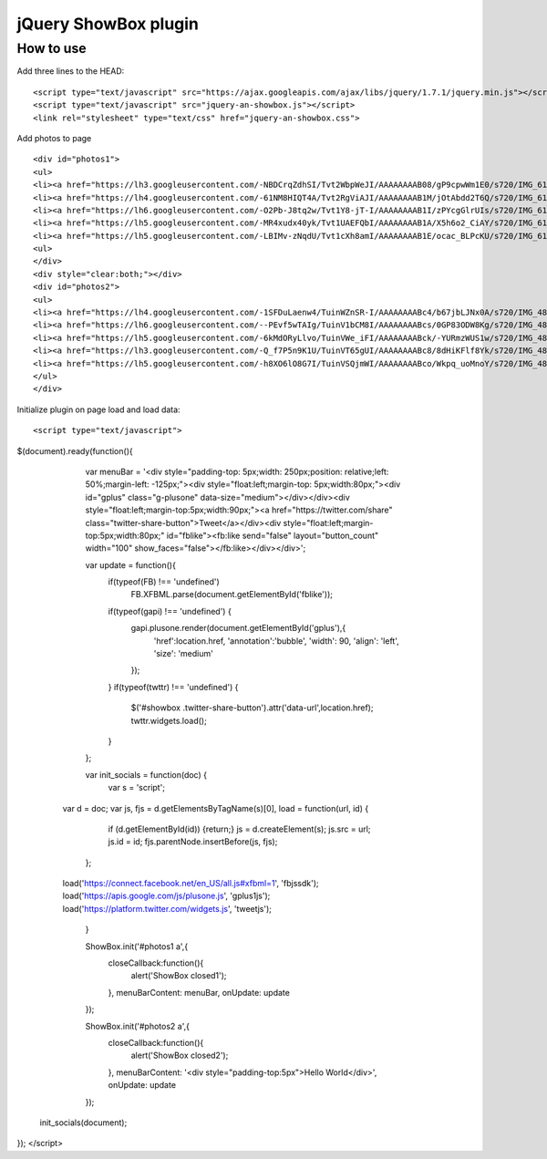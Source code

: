 =============================================================
      jQuery ShowBox plugin
=============================================================

How to use
==========

Add three lines to the HEAD:

::

    <script type="text/javascript" src="https://ajax.googleapis.com/ajax/libs/jquery/1.7.1/jquery.min.js"></script> 
    <script type="text/javascript" src="jquery-an-showbox.js"></script> 
    <link rel="stylesheet" type="text/css" href="jquery-an-showbox.css">

Add photos to page

::

<div id="photos1"> 
<ul>
<li><a href="https://lh3.googleusercontent.com/-NBDCrqZdhSI/Tvt2WbpWeJI/AAAAAAAAB08/gP9cpwWm1E0/s720/IMG_6157.jpg"><img src="https://lh3.googleusercontent.com/-NBDCrqZdhSI/Tvt2WbpWeJI/AAAAAAAAB08/gP9cpwWm1E0/s720/IMG_6157.jpg/../../w432-h288/" width="182" height="121" style="opacity: 1; width: 182px; height: 121px; "></a></li>
<li><a href="https://lh4.googleusercontent.com/-61NM8HIQT4A/Tvt2RgViAJI/AAAAAAAAB1M/jOtAbdd2T6Q/s720/IMG_6128.jpg"><img src="https://lh4.googleusercontent.com/-61NM8HIQT4A/Tvt2RgViAJI/AAAAAAAAB1M/jOtAbdd2T6Q/s720/IMG_6128.jpg/../../w432-h288/" width="182" height="121" style="opacity: 1; width: 182px; height: 121px; "></a></li>
<li><a href="https://lh6.googleusercontent.com/-O2Pb-J8tq2w/Tvt1Y8-jT-I/AAAAAAAAB1I/zPYcgGlrUIs/s720/IMG_6125.jpg"><img src="https://lh6.googleusercontent.com/-O2Pb-J8tq2w/Tvt1Y8-jT-I/AAAAAAAAB1I/zPYcgGlrUIs/s288/IMG_6125.jpg" width="182" height="121"></a></li>
<li><a href="https://lh5.googleusercontent.com/-MR4xudx40yk/Tvt1UAEFQbI/AAAAAAAAB1A/X5h6o2_CiAY/s720/IMG_6110.jpg"><img src="https://lh5.googleusercontent.com/-MR4xudx40yk/Tvt1UAEFQbI/AAAAAAAAB1A/X5h6o2_CiAY/s288/IMG_6110.jpg" width="182" height="121"></a></li>
<li><a href="https://lh5.googleusercontent.com/-LBIMv-zNqdU/Tvt1cXh8amI/AAAAAAAAB1E/ocac_BLPcKU/s720/IMG_6107.jpg"><img src="https://lh5.googleusercontent.com/-LBIMv-zNqdU/Tvt1cXh8amI/AAAAAAAAB1E/ocac_BLPcKU/s288/IMG_6107.jpg" width="182" height="121"></a></li>
<ul>
</div>
<div style="clear:both;"></div>
<div id="photos2"> 
<ul>
<li><a href="https://lh4.googleusercontent.com/-1SFDuLaenw4/TuinWZnSR-I/AAAAAAAABc4/b67jbLJNx0A/s720/IMG_4870.jpg"><img src="https://lh4.googleusercontent.com/-1SFDuLaenw4/TuinWZnSR-I/AAAAAAAABc4/b67jbLJNx0A/s288/IMG_4870.jpg" width="97" height="141" ></a></li>
<li><a href="https://lh6.googleusercontent.com/--PEvf5wTAIg/TuinV1bCM8I/AAAAAAAABcs/0GP83ODW8Kg/s720/IMG_4868.jpg"><img src="https://lh6.googleusercontent.com/--PEvf5wTAIg/TuinV1bCM8I/AAAAAAAABcs/0GP83ODW8Kg/s288/IMG_4868.jpg" width="194" height="141" ></a></li>
<li><a href="https://lh5.googleusercontent.com/-6kMdORyLlvo/TuinVWe_iFI/AAAAAAAABck/-YURmzWUS1w/s720/IMG_4866.jpg"><img src="https://lh5.googleusercontent.com/-6kMdORyLlvo/TuinVWe_iFI/AAAAAAAABck/-YURmzWUS1w/s720/IMG_4866.jpg/../../w432-h293/" width="208" height="141" style="opacity: 1; width: 208px; height: 141px; "></a></li>
<li><a href="https://lh3.googleusercontent.com/-Q_f7P5n9K1U/TuinVT65gUI/AAAAAAAABc8/8dHiKFlf8Yk/s720/IMG_4865.jpg"><img src="https://lh3.googleusercontent.com/-Q_f7P5n9K1U/TuinVT65gUI/AAAAAAAABc8/8dHiKFlf8Yk/s288/IMG_4865.jpg" width="210" height="141" ></a></li>
<li><a href="https://lh5.googleusercontent.com/-h8XO6lO8G7I/TuinVSQjmWI/AAAAAAAABco/Wkpq_uoMnoY/s720/IMG_4860.jpg"><img src="https://lh5.googleusercontent.com/-h8XO6lO8G7I/TuinVSQjmWI/AAAAAAAABco/Wkpq_uoMnoY/s288/IMG_4860.jpg" width="201" height="141" ></a></li>
</ul>
</div> 

Initialize plugin on page load and load data:

::

<script type="text/javascript">
$(document).ready(function(){
		
		var menuBar = '<div style="padding-top: 5px;width: 250px;position: relative;left: 50%;margin-left: -125px;"><div style="float:left;margin-top: 5px;width:80px;"><div id="gplus" class="g-plusone" data-size="medium"></div></div><div style="float:left;margin-top:5px;width:90px;"><a href="https://twitter.com/share" class="twitter-share-button">Tweet</a></div><div style="float:left;margin-top:5px;width:80px;" id="fblike"><fb:like send="false" layout="button_count" width="100" show_faces="false"></fb:like></div></div>';
		
		var update  = function(){
			if(typeof(FB) !== 'undefined')
				 FB.XFBML.parse(document.getElementById('fblike'));
			if(typeof(gapi) !== 'undefined') {
				gapi.plusone.render(document.getElementById('gplus'),{
					'href':location.href,
					'annotation':'bubble',
					'width': 90,
					'align': 'left',
					'size': 'medium'
				});
			}
			if(typeof(twttr) !== 'undefined') {
				$('#showbox .twitter-share-button').attr('data-url',location.href);
				twttr.widgets.load();
			}		            
		};
		
		var init_socials = function(doc) {
		    var s = 'script';
            var d = doc;
            var js, fjs = d.getElementsByTagName(s)[0], load = function(url, id) {
	          if (d.getElementById(id)) {return;}
	          js = d.createElement(s); js.src = url; js.id = id;
	          fjs.parentNode.insertBefore(js, fjs);
	        };
            load('https://connect.facebook.net/en_US/all.js#xfbml=1', 'fbjssdk');
            load('https://apis.google.com/js/plusone.js', 'gplus1js');
            load('https://platform.twitter.com/widgets.js', 'tweetjs');
		}
		
		ShowBox.init('#photos1 a',{
			closeCallback:function(){
				alert('ShowBox closed1');
			},
			menuBarContent: menuBar,
			onUpdate: update
		});
		
		ShowBox.init('#photos2 a',{
			closeCallback:function(){
				alert('ShowBox closed2');
			},
			menuBarContent: '<div style="padding-top:5px">Hello World</div>',
			onUpdate: update
		});
		

        init_socials(document);
        
	
});
</script>
